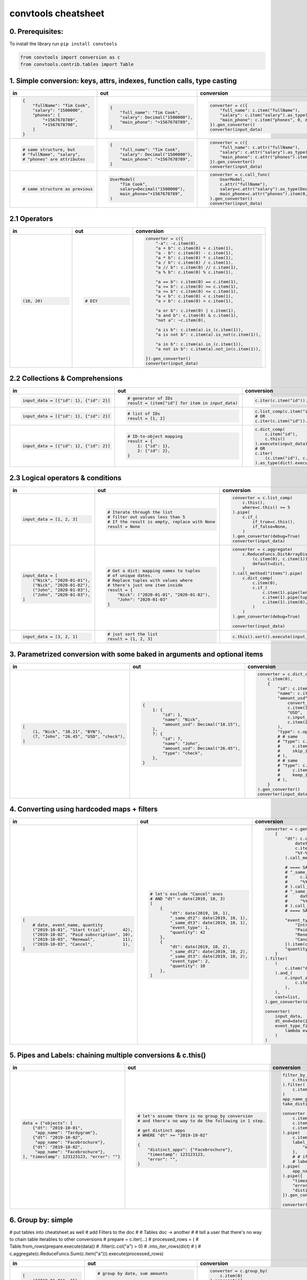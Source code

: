 .. _convtools_cheatsheet:

====================
convtools cheatsheet
====================

0. Prerequisites:
_________________

To install the library run ``pip install convtools``

.. code-block:: python

   from convtools import conversion as c
   from convtools.contrib.tables import Table

1. Simple conversion: keys, attrs, indexes, function calls, type casting
________________________________________________________________________

.. list-table::
 :header-rows: 1
 :class: cheatsheet-table

 * - in
   - out
   - conversion
 * - .. code-block:: python

      {
          "fullName": "Tim Cook",
          "salary": "1500000",
          "phones": [
              "+1567678789",
              "+1567678790",
          ]
      }

   - .. code-block:: python

      {
          "full_name": "Tim Cook",
          "salary": Decimal("1500000"),
          "main_phone": "+1567678789",
      }
   - .. code-block:: python

      converter = c({
          "full_name": c.item("fullName"),
          "salary": c.item("salary").as_type(Decimal),
          "main_phone": c.item("phones", 0, default=None),
      }).gen_converter()
      converter(input_data)

 * - .. code-block:: python

      # same structure, but
      # "fullName", "salary",
      # "phones" are attributes

   - .. code-block:: python

      {
          "full_name": "Tim Cook",
          "salary": Decimal("1500000"),
          "main_phone": "+1567678789",
      }
   - .. code-block:: python

      converter = c({
          "full_name": c.attr("fullName"),
          "salary": c.attr("salary").as_type(Decimal),
          "main_phone": c.attr("phones").item(0, default=None),
      }).gen_converter()
      converter(input_data)

 * - .. code-block:: python

      # same structure as previous

   - .. code-block:: python

      UserModel(
          "Tim Cook",
          salary=Decimal("1500000"),
          main_phone="+1567678789",
      )

   - .. code-block:: python

      converter = c.call_func(
          UserModel,
          c.attr("fullName"),
          salary=c.attr("salary").as_type(Decimal),
          main_phone=c.attr("phones").item(0, default=None),
      ).gen_converter()
      converter(input_data)

2.1 Operators
_____________

.. list-table::
 :class: cheatsheet-table
 :widths: 25 25 40
 :header-rows: 1

 * - in
   - out
   - conversion
 * - .. code-block:: python

      (10, 20)

   - .. code-block:: python

      # DIY

   - .. code-block:: python

      converter = c({
          "-a": -c.item(0),
          "a + b": c.item(0) + c.item(1),
          "a - b": c.item(0) - c.item(1),
          "a * b": c.item(0) * c.item(1),
          "a / b": c.item(0) / c.item(1),
          "a // b": c.item(0) // c.item(1),
          "a % b": c.item(0) % c.item(1),

          "a == b": c.item(0) == c.item(1),
          "a >= b": c.item(0) >= c.item(1),
          "a <= b": c.item(0) <= c.item(1),
          "a < b": c.item(0) < c.item(1),
          "a > b": c.item(0) > c.item(1),

          "a or b": c.item(0) | c.item(1),
          "a and b": c.item(0) & c.item(1),
          "not a": ~c.item(0),

          "a is b": c.item(a).is_(c.item(1)),
          "a is not b": c.item(a).is_not(c.item(1)),

          "a in b": c.item(a).in_(c.item(1)),
          "a not in b": c.item(a).not_in(c.item(1)),

      }).gen_converter()
      converter(input_data)

2.2 Collections & Comprehensions
________________________________

.. list-table::
 :class: cheatsheet-table
 :widths: 25 25 40
 :header-rows: 1

 * - in
   - out
   - conversion

 * - .. code-block:: python

      input_data = [{"id": 1}, {"id": 2}]

   - .. code-block:: python

      # generator of IDs
      result = (item["id"] for item in input_data)

   - .. code-block:: python

      c.iter(c.item("id")).execute(input_data)

 * - .. code-block:: python

      input_data = [{"id": 1}, {"id": 2}]

   - .. code-block:: python

      # list of IDs
      result = [1, 2]

   - .. code-block:: python

      c.list_comp(c.item("id")).execute(input_data)
      # OR
      c.iter(c.item("id")).as_type(list).execute(input_data)

 * - .. code-block:: python

      input_data = [{"id": 1}, {"id": 2}]

   - .. code-block:: python

      # ID-to-object mapping
      result = {
          1: {"id": 1},
          2: {"id": 2},
      }

   - .. code-block:: python

      c.dict_comp(
          c.item("id"),
          c.this()
      ).execute(input_data)
      # OR
      c.iter(
          (c.item("id"), c.this())
      ).as_type(dict).execute(input_data)


2.3 Logical operators & conditions
__________________________________

.. list-table::
 :class: cheatsheet-table
 :widths: 25 25 40
 :header-rows: 1

 * - in
   - out
   - conversion

 * - .. code-block:: python

      input_data = [1, 2, 3]

   - .. code-block:: python

      # Iterate through the list
      # filter out values less than 5
      # If the result is empty, replace with None
      result = None

   - .. code-block:: python

      converter = c.list_comp(
          c.this(),
          where=c.this() >= 5
      ).pipe(
          c.if_(
              if_true=c.this(),
              if_false=None,
          )
      ).gen_converter(debug=True)
      converter(input_data)

 * - .. code-block:: python

      input_data = [
          ("Nick", "2020-01-01"),
          ("Nick", "2020-01-02"),
          ("John", "2020-01-03"),
          ("John", "2020-01-03"),
      ]

   - .. code-block:: python

      # Get a dict: mapping names to tuples
      # of unique dates.
      # Replace tuples with values where
      # there's just one item inside
      result = {
          "Nick": ("2020-01-01", "2020-01-02"),
          "John": "2020-01-03"
      }

   - .. code-block:: python

      converter = c.aggregate(
          c.ReduceFuncs.DictArrayDistinct(
              (c.item(0), c.item(1)),
              default=dict,
          )
      ).call_method("items").pipe(
          c.dict_comp(
              c.item(0),
              c.if_(
                  c.item(1).pipe(len) > 1,
                  c.item(1).pipe(tuple),
                  c.item(1).item(0),
              )
          )
      ).gen_converter(debug=True)

      converter(input_data)

 * - .. code-block:: python

      input_data = [3, 2, 1]

   - .. code-block:: python

      # just sort the list
      result = [1, 2, 3]

   - .. code-block:: python

      c.this().sort().execute(input_data)


3. Parametrized conversion with some baked in arguments and optional items
__________________________________________________________________________

.. list-table::
 :class: cheatsheet-table
 :widths: 25 25 40
 :header-rows: 1

 * - in
   - out
   - conversion
 * - .. code-block:: python

      [
          (1, "Nick", "38.21", "BYN"),
          (7, "John", "26.45", "USD", "check"),
      ]

   - .. code-block:: python

      {
          1: {
              "id": 1,
              "name": "Nick",
              "amount_usd": Decimal("18.15"),
          },
          7: {
              "id": 7,
              "name": "John",
              "amount_usd": Decimal("26.45"),
              "type": "check",
          },
      }

   - .. code-block:: python

      converter = c.dict_comp(
          c.item(0),
          {
              "id": c.item(0),
              "name": c.item(1),
              "amount_usd": c.call_func(
                  convert_currency_func,
                  c.item(3),         # currency_from
                  "USD",             # currency_to (baked in arg)
                  c.input_arg("dt"), # becomes keyword argument
                  c.item(2),         # amount
              ),
              "type": c.optional(c.item(4, default=None)),
              # # same
              # "type": c.optional(
              #     c.item(4, default=None),
              #     skip_if=c.item(4, default=None).is_(None)
              # ),
              # # same
              # "type": c.optional(
              #     c.item(4, default=None),
              #     keep_if=c.item(4, default=None).is_not(None)
              # ),
          }
      ).gen_converter()
      converter(input_data, dt=date.today())

4. Converting using hardcoded maps + filters
____________________________________________


.. list-table::
 :class: cheatsheet-table
 :widths: 25 25 40
 :header-rows: 1

 * - in
   - out
   - conversion
 * - .. code-block:: python

      [
          # date, event_name, quantity
          ("2019-10-01", "Start trial",       42),
          ("2019-10-02", "Paid subscription", 10),
          ("2019-10-03", "Renewal",           11),
          ("2019-10-03", "Cancel",            1),
      ]

   - .. code-block:: python

      # let's exclude "Cancel" ones
      # AND "dt" > date(2019, 10, 3)
      [
          {
              "dt": date(2019, 10, 1),
              "_same_dt2": date(2019, 10, 1),
              "_same_dt3": date(2019, 10, 1),
              "event_type": 1,
              "quantity": 42
          },
          {
              "dt": date(2019, 10, 2),
              "_same_dt2": date(2019, 10, 2),
              "_same_dt3": date(2019, 10, 2),
              "event_type": 2,
              "quantity": 10
          },
      ]

   - .. code-block:: python

      converter = c.generator_comp(
          {
              "dt": c.call_func(
                  datetime.strptime,
                  c.item(0),
                  "%Y-%m-%d"
              ).call_method("date"),

              # ==== SAME ====
              # "_same_dt2": c(datetime.strptime).call(
              #     c.item(0),
              #     "%Y-%m-%d"
              # ).call_method("date"),
              # "_same_dt3": c.item(0).pipe(
              #     datetime.strptime,
              #     "%Y-%m-%d"
              # ).call_method("date"),
              # ==== SAME ====

              "event_type": c.naive({
                  "Introductory price: trial": 1,
                  "Paid subscription": 2,
                  "Renewal": 3,
                  "Cancel": 4,
              }).item(c.item(1)),
              "quantity": c.item(2).as_type(int),
          }
      ).filter(
          (
              c.item("dt") <= c.input_arg("dt_end")
          ).and_(
              c.input_arg("event_type_filter_func").call(
                  c.item("event_type"),
              ),
          ),
          cast=list,
      ).gen_converter(debug=True)

      converter(
          input_data,
          dt_end=date(2019, 10, 2),
          event_type_filter_func=(
              lambda ev_type: "Cancel" not in event_type
          )
      )

5. Pipes and Labels: chaining multiple conversions & c.this()
_____________________________________________________________


.. list-table::
 :class: cheatsheet-table
 :widths: 25 25 40
 :header-rows: 1

 * - in
   - out
   - conversion
 * - .. code-block:: python

      data = {"objects": [
          {"dt": "2019-10-01",
           "app_name": "Tardygram"},
          {"dt": "2019-10-02",
           "app_name": "Facebrochure"},
          {"dt": "2019-10-02",
           "app_name": "Facebrochure"},
      ], "timestamp": 123123123, "error": ""}

   - .. code-block:: python

      # let's assume there is no group_by conversion
      # and there's no way to do the following in 1 step.

      # get distinct apps
      # WHERE "dt" >= "2019-10-02"

      {
          "distinct_apps": {"Facebrochure"},
          "timestamp": 123123123,
          "error": "",
      }

   - .. code-block:: python

      filter_by_dt = c.generator_comp(
          c.this()
      ).filter(
          c.item("dt") >= c.input_arg("dt_start")
      )
      app_name_getter = c.generator_comp(c.item("app_name"))
      take_distinct = c.call_func(set, c.this())

      converter = c.tuple(
          c.item("timestamp").add_label("timestamp"),
          c.item("objects"),
          c.item("error"),
      ).pipe(
          c.item(1).pipe(filter_by_dt),
          label_input={
              "error": c.item(2),
          },
          # # if we needed to label output OR via dict
          # label_output="filtered_input",
      ).pipe(
          app_name_getter
      ).pipe({
          "timestamp": c.label("timestamp"),
          "error": c.label("error"),
          "distinct_apps": take_distinct
      }).gen_converter(debug=True)

      converter(data, dt_start="2019-10-02")


6. Group by: simple
___________________

# put tables into cheatsheet as well
# add Filters to the doc
#
# Tables doc -> another
#
# tell a user that there's no way to chain table iterables to other conversions
# prepare = c.iter(...)
# processed_rows = (
#     Table.from_rows(prepare.execute(data))
#     .filter(c.col("a") > 0)
#     .into_iter_rows(dict)
# )
# c.aggregate(c.ReduceFuncs.Sum(c.item("a"))).execute(processed_rows)



.. list-table::
 :class: cheatsheet-table
 :widths: 25 25 40
 :header-rows: 1

 * - in
   - out
   - conversion
 * - .. code-block:: python

      [
          ("2019-01-01", 15),
          ("2019-01-01", 10),
          ("2019-01-02", 10),
      ]

   - .. code-block:: python

      # group by date, sum amounts

      [
          {"dt": "2019-01-01", "total": 25},
          {"dt": "2019-01-02", "total": 10},
      ]

   - .. code-block:: python

      converter = c.group_by(
          c.item(0)
      ).aggregate({
          "dt": c.item(0),
          "total": c.ReduceFuncs.Sum(c.item(1)),
      }).gen_converter()
      converter(input_data)

 * - .. code-block:: python

      [
          ("2019-01-01", 15),
          ("2019-01-01", 10),
          ("2019-01-02", 10),
      ]

   - .. code-block:: python

      # aggregate, take sum and max amounts

      (35, 15)

   - .. code-block:: python

      converter = c.aggregate(
          (
              c.ReduceFuncs.Sum(c.item(1)),
              c.ReduceFuncs.Max(c.item(1)),
          )
      ).gen_converter()
      converter(input_data)

.. _convtools_cheatsheet_reducefuncs_list:

7. Reduce Funcs: list
_____________________

* Sum
* SumOrNone
* Max
* MaxRow
* Min
* MinRow
* Count
* CountDistinct
* First
* Last
* Average
* Median
* Mode
* TopK
* Array
* ArrayDistinct
* Dict
* DictArray
* DictSum
* DictSumOrNone
* DictMax
* DictMin
* DictCount
* DictCountDistinct
* DictFirst
* DictLast

8. Group by: c.call_func, pipes and DictSum
___________________________________________

.. list-table::
 :class: cheatsheet-table
 :widths: 25 25 40
 :header-rows: 1

 * - in
   - out
   - conversion
 * - .. code-block:: python

      [
          {"dt": "2019-10-01",
           "currency": "USD",
           "amount": 100,
           "app_name": "Tardygram"},
          {"dt": "2019-10-02",
           "currency": "EUR",
           "amount": 90,
           "app_name": "Facebrochure"},
          {"dt": "2019-10-02",
           "currency": "GBP",
           "amount": 75,
           "app_name": "Facebrochure"},
          {"dt": "2019-10-02",
           "currency": "CHF",
           "amount": 101,
           "app_name": "Facebrochure"},
      ]

   - .. code-block:: python

      # group by uppercase app name
      # sum amounts converted to specified
      # currency as of the date

      {"TARDYGRAM": 100,
       "FACEBROCHURE": 300}

   - .. code-block:: python

      converter = c.group_by(
          c.item("app_name")
      ).aggregate(
          (
              c.item("app_name").call_method("upper"),
              c.ReduceFuncs.Sum(
                  c.call_func(
                      convert_to_currency_func,
                      c.item("currency"),
                      c.input_arg("currency_to"),
                      c.item("dt"),
                      c.item("amount"),
                  )
              )
          )
      ).pipe(
          c.call_func(dict, c.this())
      ).gen_converter()
      converter(input_data, currency_to="USD")

 * -

   - .. code-block:: python

      # in case convert_to_currency_func is expensive,
      # we can run it just once per group
      # since nested aggregations are available
      # via dict reducers

   - .. code-block:: python

      converter = c.group_by(
          c.item("app_name")
      ).aggregate(
          (
              c.item("app_name").call_method("upper"),
              c.ReduceFuncs.DictSum(
                  # key
                  (c.item("currency"), c.item("dt")),
                  # value to be summed
                  c.item("amount"),
                  default=dict,
              ).call_method(
                  "items"
              ).iter(
                  c.call_func(
                      convert_to_currency_func,
                      c.item(0, 0),
                      c.input_arg("currency_to"),
                      c.item(0, 1),
                      c.item(1),
                  ),
                  where=c.item(1)
              ).pipe(
                  c.call_func(sum, c.this())
              )
          )
      ).pipe(
          c.call_func(dict, c.this())
      ).gen_converter()
      converter(input_data, currency_to="USD")


9. Reduce Funcs: with filtering
_______________________________

.. list-table::
 :class: cheatsheet-table
 :widths: 25 25 40
 :header-rows: 1

 * - in
   - out
   - conversion
 * - .. code-block:: python

      [
          {"company": "ABC Inc.",
           "name": "John",
           "sales": 150,
           "department": "BD1"},
          {"company": "ABC Inc.",
           "name": "Nick",
           "sales": 200,
           "department": "BD2"},
          {"company": "ABC Inc.",
           "name": "Hanna",
           "sales": 175,
           "department": "BD2"},
          {"company": "CODE GmhB",
           "name": "Ulrich",
           "sales": 160,
           "department": "BD"},
      ]

   - .. code-block:: python

      # grouping by company
      # 1. sum all sales > 155
      # 2. find a man with highest sales
      # 3. take the first company employee
      # 4. take distinct employee names
      # 5. dict department to sum of sales
      # 6. custom reduce function where sales > 155

      [
          {
              "company": "ABC Inc.",
              "total_sales": 375,
              "top_sales_person": "Nick",
              "first_employee": "John",
              "distinct_employee_names: [
                  "John", "Nick", "Hanna"
              ],
              "department_to_sales": {
                  "BD1": 150,
                  "BD2": 375,
              },
              "stream_consumer": StreamConsumer(...),
          },
          {
              "company": "CODE GmhB",
              "total_sales": 160,
              "top_sales_person": "Ulrich",
              "first_employee": "Ulrich",
              "distinct_employee_names: ["Ulrich"],
              "department_to_sales": {"BD": 160},
              "stream_consumer": StreamConsumer(...),
          },
      ]

   - .. code-block:: python

      converter = c.group_by(
          c.item("company")
      ).aggregate(
          {
              "company": c.item("company"),
              "total_sales": c.ReduceFuncs.Sum(
                  c.item("sales"),
                  where=c.item("sales") > 155
              ),
              "top_sales_person": c.ReduceFuncs.MaxRow(
                  c.item("sales")
              ).item("name"), # or we could return full row
              "first_employee": c.ReduceFuncs.First(
                  c.item("name"),
              ),
              "distinct_employee_names": c.ReduceFuncs.ArrayDistinct(
                  c.item("name"),
              ),
              "department_to_sales": c.ReduceFuncs.DictSum(
                  (c.item("department"), c.item("sales"))
              ),
              "stream_consumer": c.reduce(
                  lambda consumer, b: consumer.consume(b) or consumer,
                  c.this(), # passing full row
                  initial=StreamConsumer,
                  default=None, # in case all sales <= 155
                  where=c.item("sales") > 155
              ),
          }
      ).gen_converter()
      converter(input_data)

10. Manipulating converter function signatures: methods, classmethods, \*args, \*\*kwargs
_________________________________________________________________________________________

.. list-table::
 :class: cheatsheet-table
 :widths: 25 25 40
 :header-rows: 1

 * - in
   - out
   - conversion
 * - .. code-block:: python

      class A:
          def __init__(
              self, multiplier: int
          ):
              self.multiplier = multiplier

   - .. code-block:: python

      # 1. add method
      A(10).sum_and_multiply_1(
          1, 2, 3
      ) == 60
      # 2. add classmethod
      A.sum_and_multiply_2(
          1, 2, 3,
          multiplier=10
      ) == 60

   - .. code-block:: python

      class A:
          # ...
          sum_and_multiply_1 = (
              c.call_func(sum, c.this())
              * c.input_arg("self").attr("multiplier")
          ).gen_converter(signature="self, \*data_")

          sum_and_multiply_2 = classmethod(
              (
                  c.call_func(sum, c.this())
                  * c.input_arg("multiplier")
              ).gen_converter(signature="cls, \*data_, multiplier=1")
          )
          # ==== SAME ===
          # sum_and_multiply_2 = classmethod(
          #     (
          #         c.call_func(sum, c.this())
          #         * c.input_arg("kwargs").call_method("get", "multiplier", 1)
          #     ).gen_converter(signature="cls, \*data_, \*\*kwargs")
          # )
          # ==== SAME ===

11. Joins
_________

.. list-table::
 :class: cheatsheet-table
 :widths: 25 25 40
 :header-rows: 1

 * - in
   - out
   - conversion
 * - .. code-block:: python

      s = '''{"left": [
          {"id": 1, "value": 10},
          {"id": 2, "value": 20}
      ], "right": [
          {"id": 1, "value": 100},
          {"id": 2, "value": 200}
      ]}'''

   - .. code-block:: python

      # 1. parse json
      # 2. join "left" and "right" collections
      # 3. merge into dicts
      expected_result = [
          {'id': 1, 'value_left': 10, 'value_right': None},
          {'id': 2, 'value_left': 20, 'value_right': 200}
      ]

   - .. code-block:: python

      conv1 = (
          c.call_func(json.loads, c.this())
          .pipe(
              c.join(
                  c.item("left"),
                  c.item("right"),
                  c.and_(
                      c.LEFT.item("id") == c.RIGHT.item("id"),
                      c.RIGHT.item("value") > 100
                  ),
                  how="left",
              )
          )
          .pipe(
              c.list_comp({
                  "id": c.item(0, "id"),
                  "value_left": c.item(0, "value"),
                  "value_right": c.item(1).and_(c.item(1, "value")),
              })
          )
          .gen_converter(debug=True)
      )
      assert conv1(s) == expected_result


12. Passing options to converters
_________________________________

.. list-table::
 :class: cheatsheet-table
 :widths: 25 25 40
 :header-rows: 1

 * - in
   - out
   - conversion
 * - .. code-block:: python

      ...

   - .. code-block:: python

      # enable debug, 2 ways

   - .. code-block:: python

      # No. 1
      c.this().gen_converter(debug=True)

      # No. 2
      with c.OptionsCtx() as options:
          options.debug = True
          c.this().gen_converter()

13. Mutations
_____________

.. list-table::
 :class: cheatsheet-table
 :widths: 25 25 40
 :header-rows: 1

 * - in
   - out
   - conversion
 * - .. code-block:: python

      input_data = [{"a": 1, "b": 2}]

   - .. code-block:: python

      # mutate each element by
      #  - adding "c" calculated value
      #  - drop "a" key
      #  - update the dict with an input dict
      [{"b": 2, "c": 3, "d": 4}]

   - .. code-block:: python

      # generator which mutates whole sequence
      converter = c.iter_mut(
          c.Mut.set_item("c", c.item("a") + c.item("b")),
          c.Mut.del_item("a"),
          c.Mut.custom(
              c.this().call_method("update", c.input_arg("data"))
          )
      ).as_type(list).gen_converter(debug=True)

 * - .. code-block:: python

      # same

   - .. code-block:: python

      # same

   - .. code-block:: python

      # function call per element (if needed by some reason)
      converter = c.list_comp(
          c.this().tap(
              c.Mut.set_item("c", c.item("a") + c.item("b")),
              c.Mut.del_item("a"),
              c.Mut.custom(
                  c.this().call_method( "update", c.input_arg("data"))
              )
          )
      ).gen_converter(debug=True)

14. Shortcuts I: zip, repeat, flatten, min, max
_______________________________________________

.. list-table::
 :class: cheatsheet-table
 :widths: 25 25 40
 :header-rows: 1

 * - in
   - out
   - conversion
 * - .. code-block:: python

      input_data = [
          ([1,2], {"abc": 1}),
          ([3,4], {"cde": 2}),
      ]

   - .. code-block:: python

      #  - zip list with single dicts element-wise
      #  - flatten list
      [
          (1, {"abc": 1}),
          (2, {"abc": 1}),
          (3, {"cde": 2}),
          (4, {"cde": 2}),
      ]

   - .. code-block:: python

      converter = (
          c.iter(
              c.zip(
                  c.item(0),
                  c.repeat(c.item(1))
              )
          )
          .flatten()
          .as_type(list)
          .gen_converter(debug=True)
      )

 * - .. code-block:: python

      data = {
          "ids": [1, 2],
          "names": ["Nick", "John"],
      }

   - .. code-block:: python

      data = [
          {"id": 1, "name": "Nick"},
          {"id": 2, "name": "John"},
      ]

   - .. code-block:: python

      converter = c.zip(
          id=c.item("ids"),
          name=c.item("names"),
      ).as_type(list).gen_converter(debug=True)

 * - .. code-block:: python

      data = {"a": 1, "b": 2}

   - .. code-block:: python

      # take min among "a" and "b"
      1

   - .. code-block:: python

      converter = c.min(
          c.item("a"),
          c.item("b"),
      ).gen_converter(debug=True)

15. Debugging
_____________

.. list-table::
 :class: cheatsheet-table
 :widths: 25 25 40
 :header-rows: 1

 * - in
   - out
   - conversion
 * - .. code-block:: python

      input_data = [
          {"name": "John"},
          {"name": "Nick"},
      ]

   - .. code-block:: python

      #  INVESTIGATE WHAT WE GET INSIDE LIST_COMP
      [
          {"name": "John"},
          {"name": "Nick"},
      ]

   - .. code-block:: python

      converter = (
          c.list_comp(c.breakpoint())
          .gen_converter()
      )
      converter(input_data)

 * - .. code-block:: python

      input_data = [
          {"name": "John"},
          {"name": "Nick"},
      ]

   - .. code-block:: python

      #  INVESTIGATE WHAT WE GET AFTER "name" LOOKUP
      ["John", "Nick"]

   - .. code-block:: python

      converter = (
          c.list_comp(c.item("name").breakpoint())
          .gen_converter()
      )
      converter(input_data)


16. Tables
__________

.. list-table::
 :class: cheatsheet-table
 :widths: 25 65
 :header-rows: 1

 * - task
   - conversion
 * - .. code-block:: python

      # 1) read tab-separated "tests/csvs/ac.csv"
      # 2) take columns "a" and "b"
      # 3) add column "C" as sum of "a" and "b"
      # 4) rename "a" -> "A"
      # 5) drop column "b"
      # 6) put the output to "tests/csvs/out.csv"

   - .. code-block:: python

      (
          Table
          .from_csv(
              "tests/csvs/ac.csv",
              header=True,
              dialect=Table.csv_dialect(delimiter="\t"),
          )
          .take("a", "c")
          .update(B=c.col("a") + c.col("c"))
          .rename({"a": "A"})
          .drop("c")
          .into_csv("tests/csvs/out.csv")
      )
 * - .. code-block:: python

      # 1) read Iterable of dicts
      # 2) use ["A", "B"] as a header
      # 3) cast all columns to int
      # 4) swap "a" and "b" places
      # 5) output as iterable of dict/tuple/list

   - .. code-block:: python

      list(
          Table
          .from_rows(
              [["1", "2"], ["10", "20"]],
              header=["A", "B"],
              # SAME:
              # header={"A": 0, "B": 1},
          )
          .take("B", "A")
          .update_all(int)
          .into_iter_rows(tuple)
      )
 * - .. code-block:: python

      # 1) read Iterables of tuples, use
      #    ("a", "b") and ("a", "c") as headers
      # 2) filter rows with "b" >= 0 and "c" >= 0
      # 3) join tables on "a"
      # 4) output as iterable of dict/tuple/list

   - .. code-block:: python

      list((
          Table
          .from_rows(
              [(0, -1), (1, 2), (10, 20)],
              header=["a", "b"],
          )
          .filter(c.col("b") >= 0)
      ).join(
          Table
          .from_rows(
              [(10, 5), (3, -5), (1, 7)],
              header=["a", "c"],
          )
          .filter(c.col("c") >= 0),
          on=["a"],
          how="inner",

          # SAME, but would replace "a" with "a_LEFT" and "a_RIGHT"
          # on=c.LEFT.col("a") == c.RIGHT.col("a"),
      ).into_iter_rows(dict))
